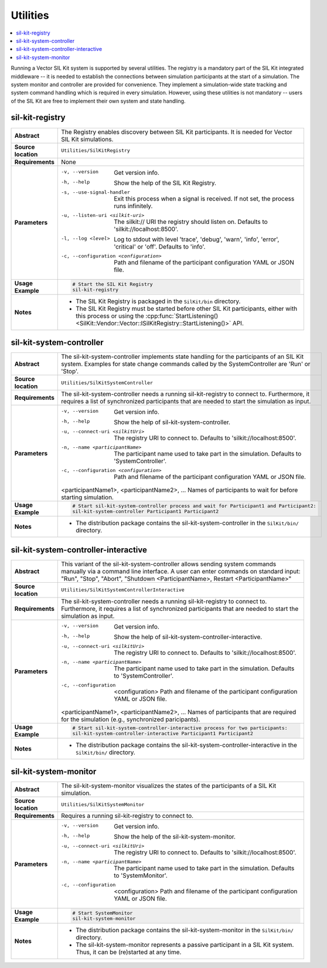 ==============
Utilities
==============

.. contents::
   :local:
   :depth: 1

Running a Vector SIL Kit system is supported by several utilities.
The registry is a mandatory part of the SIL Kit integrated middleware -- it is needed to establish the connections between simulation participants at the start of a simulation.
The system monitor and controller are provided for convenience. They implement
a simulation-wide state tracking and system command handling which is required
in every simulation. However, using these utilities is not mandatory -- users
of the SIL Kit are free to implement their own system and state handling.

.. _sec:util-registry:

sil-kit-registry
~~~~~~~~~~~~~~~~

.. list-table::
   :widths: 17 205
   :stub-columns: 1

   *  - Abstract
      - The Registry enables discovery between SIL Kit participants. It is needed for Vector SIL Kit simulations.

   *  - Source location
      - ``Utilities/SilKitRegistry``
   *  - Requirements
      - None
   *  - Parameters
      - -v, --version                         Get version info.
        -h, --help                            Show the help of the SIL Kit Registry.
        -s, --use-signal-handler              Exit this process when a signal is received. If not set, the process runs infinitely.
        -u, --listen-uri <silkit-uri>         The silkit:// URI the registry should listen on. Defaults to 'silkit://localhost:8500'.
        -l, --log <level>                     Log to stdout with level 'trace', 'debug', 'warn', 'info', 'error', 'critical' or 'off'. Defaults to 'info'.
        -c, --configuration <configuration>   Path and filename of the participant configuration YAML or JSON file.

   *  - Usage Example
      - .. code-block:: powershell

            # Start the SIL Kit Registry
            sil-kit-registry

   *  - Notes
      -  * The SIL Kit Registry is packaged in the ``SilKit/bin`` directory.
         * The SIL Kit Registry must be started before other SIL Kit participants,
           either with this process or using the :cpp:func:`StartListening()<SilKit::Vendor::Vector::ISilKitRegistry::StartListening()>` API.


.. _sec:util-system-controller:

sil-kit-system-controller
~~~~~~~~~~~~~~~~~~~~~~~~~

.. list-table::
   :widths: 17 205
   :stub-columns: 1

   *  -  Abstract
      -  The sil-kit-system-controller implements state handling for the participants of
         an SIL Kit system.
         Examples for state change commands called by the SystemController are
         'Run' or 'Stop'.
   *  -  Source location
      -  ``Utilities/SilKitSystemController``
   *  -  Requirements
      -  The sil-kit-system-controller needs a running sil-kit-registry to connect to. 
         Furthermore, it requires a list of synchronized participants that are needed to start the simulation as input.
   *  -  Parameters
      -  -v, --version                                Get version info.
         -h, --help                                   Show the help of sil-kit-system-controller.
         -u, --connect-uri <silkitUri>                The registry URI to connect to. Defaults to 'silkit://localhost:8500'.
         -n, --name <participantName>                 The participant name used to take part in the simulation. Defaults to 'SystemController'.
         -c, --configuration <configuration>          Path and filename of the participant configuration YAML or JSON file.

         <participantName1>, <participantName2>, ...  Names of participants to wait for before starting simulation.

   *  -  Usage Example
      -  .. code-block:: powershell

            # Start sil-kit-system-controller process and wait for Participant1 and Participant2:
            sil-kit-system-controller Participant1 Participant2
   *  -  Notes
      -  * The distribution package contains the sil-kit-system-controller in the
           ``SilKit/bin/`` directory.



.. _sec:util-system-controller-interactive:

sil-kit-system-controller-interactive
~~~~~~~~~~~~~~~~~~~~~~~~~~~~~~~~~~~~~

.. list-table::
   :widths: 17 205
   :stub-columns: 1

   *  -  Abstract
      -  This variant of the sil-kit-system-controller allows sending system commands
         manually via a command line interface. A user can enter commands on
         standard input: "Run", "Stop", "Abort", "Shutdown <ParticipantName>, Restart <ParticipantName>"
   *  -  Source location
      -  ``Utilities/SilKitSystemControllerInteractive``
   *  -  Requirements
      -  The sil-kit-system-controller needs a running sil-kit-registry to connect to. 
         Furthermore, it requires a list of synchronized participants that are needed to start the simulation as input.
   *  -  Parameters
      -  -v, --version                                Get version info.
         -h, --help                                   Show the help of sil-kit-system-controller-interactive.
         -u, --connect-uri <silkitUri>                The registry URI to connect to. Defaults to 'silkit://localhost:8500'.
         -n, --name <participantName>                 The participant name used to take part in the simulation. Defaults to 'SystemController'.
         -c, --configuration  <configuration>         Path and filename of the participant configuration YAML or JSON file.

         <participantName1>, <participantName2>, ...  Names of participants that are required for the simulation (e.g., synchronized paricipants).

   *  -  Usage Example
      -  .. code-block:: powershell

            # Start sil-kit-system-controller-interactive process for two participants:
            sil-kit-system-controller-interactive Participant1 Participant2
   *  -  Notes
      -  * The distribution package contains the sil-kit-system-controller-interactive
           in the ``SilKit/bin/`` directory.


.. _sec:util-system-monitor:

sil-kit-system-monitor
~~~~~~~~~~~~~~~~~~~~~~

.. list-table::
   :widths: 17 205
   :stub-columns: 1

   *  -  Abstract
      -  The sil-kit-system-monitor visualizes the states of the participants of a
         SIL Kit simulation.
   *  -  Source location
      -  ``Utilities/SilKitSystemMonitor``
   *  -  Requirements
      -  Requires a running sil-kit-registry to connect to.
   *  -  Parameters
      -  -v, --version                           Get version info.
         -h, --help                              Show the help of the sil-kit-system-monitor.
         -u, --connect-uri <silkitUri>           The registry URI to connect to. Defaults to 'silkit://localhost:8500'.
         -n, --name <participantName>            The participant name used to take part in the simulation. Defaults to 'SystemMonitor'.
         -c, --configuration  <configuration>    Path and filename of the participant configuration YAML or JSON file.

   *  -  Usage Example
      -  .. code-block:: powershell
            
            # Start SystemMonitor
            sil-kit-system-monitor
   *  -  Notes
      -  * The distribution package contains the sil-kit-system-monitor in the ``SilKit/bin/`` directory.
         * The sil-kit-system-monitor represents a passive participant in a SIL Kit system. Thus, it can be (re)started at any time.
